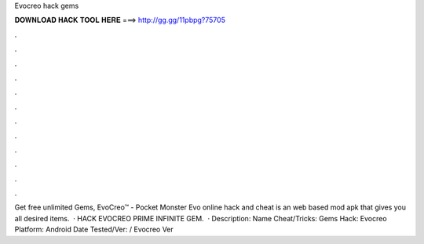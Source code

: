 Evocreo hack gems

𝐃𝐎𝐖𝐍𝐋𝐎𝐀𝐃 𝐇𝐀𝐂𝐊 𝐓𝐎𝐎𝐋 𝐇𝐄𝐑𝐄 ===> http://gg.gg/11pbpg?75705

.

.

.

.

.

.

.

.

.

.

.

.

Get free unlimited Gems, EvoCreo™ - Pocket Monster Evo online hack and cheat is an web based mod apk that gives you all desired items.  · HACK EVOCREO PRIME INFINITE GEM.  · Description: Name Cheat/Tricks: Gems Hack: Evocreo Platform: Android Date Tested/Ver: / Evocreo Ver 